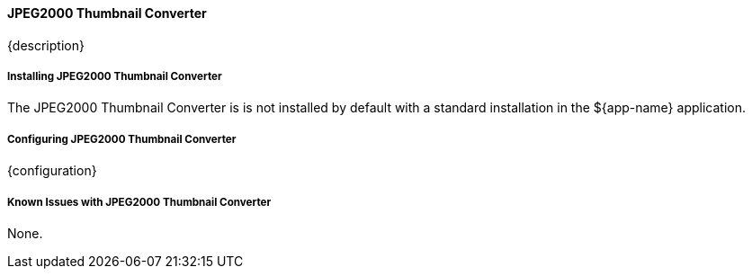 ==== JPEG2000 Thumbnail Converter

{description}

===== Installing JPEG2000 Thumbnail Converter

The JPEG2000 Thumbnail Converter is is not installed by default with a standard installation in the ${app-name} application.

===== Configuring JPEG2000 Thumbnail Converter

{configuration}

===== Known Issues with JPEG2000 Thumbnail Converter

None.

